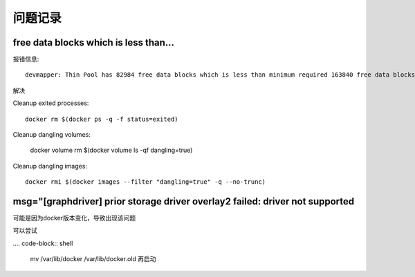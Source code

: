 问题记录
===============

free data blocks which is less than...
---------------------------------------------

报错信息::

    devmapper: Thin Pool has 82984 free data blocks which is less than minimum required 163840 free data blocks. Create more free space in thin pool or use dm.min_free_space option to change behavior

解决

Cleanup exited processes::

    docker rm $(docker ps -q -f status=exited)
    
Cleanup dangling volumes:

    docker volume rm $(docker volume ls -qf dangling=true)

 
Cleanup dangling images::

    docker rmi $(docker images --filter "dangling=true" -q --no-trunc)

msg="[graphdriver] prior storage driver overlay2 failed: driver not supported
--------------------------------------------------------------------------------------------------

可能是因为docker版本变化，导致出现该问题

可以尝试

.... code-block:: shell

    mv /var/lib/docker /var/lib/docker.old 
    再启动